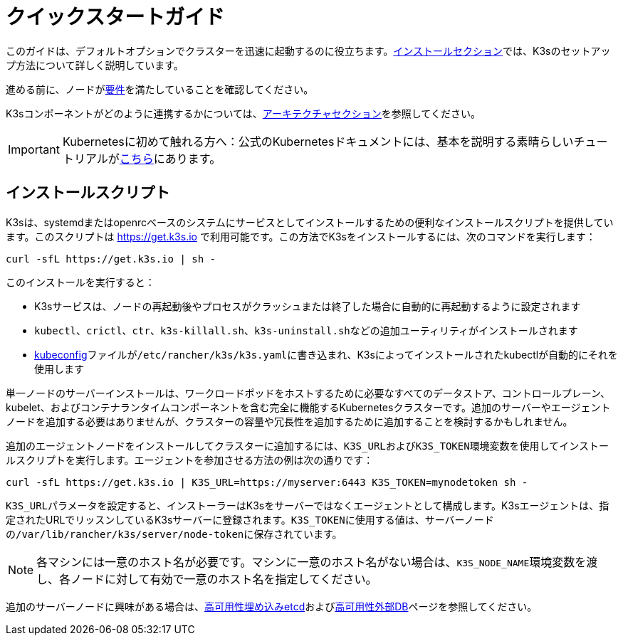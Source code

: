 = クイックスタートガイド

このガイドは、デフォルトオプションでクラスターを迅速に起動するのに役立ちます。xref:./installation/installation.adoc[インストールセクション]では、K3sのセットアップ方法について詳しく説明しています。

進める前に、ノードがxref:./installation/requirements.adoc[要件]を満たしていることを確認してください。

K3sコンポーネントがどのように連携するかについては、xref:./architecture.adoc[アーキテクチャセクション]を参照してください。

[IMPORTANT]
====
Kubernetesに初めて触れる方へ：公式のKubernetesドキュメントには、基本を説明する素晴らしいチュートリアルがlink:https://kubernetes.io/docs/tutorials/kubernetes-basics/[こちら]にあります。
====


== インストールスクリプト

K3sは、systemdまたはopenrcベースのシステムにサービスとしてインストールするための便利なインストールスクリプトを提供しています。このスクリプトは https://get.k3s.io で利用可能です。この方法でK3sをインストールするには、次のコマンドを実行します：

[,bash]
----
curl -sfL https://get.k3s.io | sh -
----

このインストールを実行すると：

* K3sサービスは、ノードの再起動後やプロセスがクラッシュまたは終了した場合に自動的に再起動するように設定されます
* `kubectl`、`crictl`、`ctr`、`k3s-killall.sh`、``k3s-uninstall.sh``などの追加ユーティリティがインストールされます
* https://kubernetes.io/docs/concepts/configuration/organize-cluster-access-kubeconfig/[kubeconfig]ファイルが``/etc/rancher/k3s/k3s.yaml``に書き込まれ、K3sによってインストールされたkubectlが自動的にそれを使用します

単一ノードのサーバーインストールは、ワークロードポッドをホストするために必要なすべてのデータストア、コントロールプレーン、kubelet、およびコンテナランタイムコンポーネントを含む完全に機能するKubernetesクラスターです。追加のサーバーやエージェントノードを追加する必要はありませんが、クラスターの容量や冗長性を追加するために追加することを検討するかもしれません。

追加のエージェントノードをインストールしてクラスターに追加するには、``K3S_URL``および``K3S_TOKEN``環境変数を使用してインストールスクリプトを実行します。エージェントを参加させる方法の例は次の通りです：

[,bash]
----
curl -sfL https://get.k3s.io | K3S_URL=https://myserver:6443 K3S_TOKEN=mynodetoken sh -
----

``K3S_URL``パラメータを設定すると、インストーラーはK3sをサーバーではなくエージェントとして構成します。K3sエージェントは、指定されたURLでリッスンしているK3sサーバーに登録されます。``K3S_TOKEN``に使用する値は、サーバーノードの``/var/lib/rancher/k3s/server/node-token``に保存されています。

[NOTE]
====
各マシンには一意のホスト名が必要です。マシンに一意のホスト名がない場合は、``K3S_NODE_NAME``環境変数を渡し、各ノードに対して有効で一意のホスト名を指定してください。
====


追加のサーバーノードに興味がある場合は、xref:./datastore/ha-embedded.adoc[高可用性埋め込みetcd]およびxref:./datastore/ha.adoc[高可用性外部DB]ページを参照してください。

